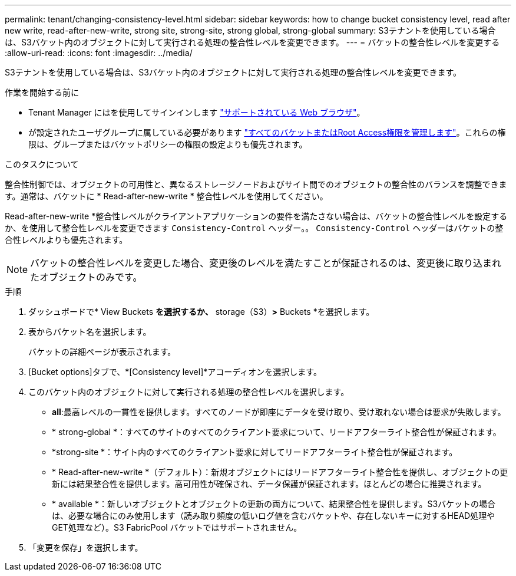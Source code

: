 ---
permalink: tenant/changing-consistency-level.html 
sidebar: sidebar 
keywords: how to change bucket consistency level, read after new write, read-after-new-write, strong site, strong-site, strong global, strong-global 
summary: S3テナントを使用している場合は、S3バケット内のオブジェクトに対して実行される処理の整合性レベルを変更できます。 
---
= バケットの整合性レベルを変更する
:allow-uri-read: 
:icons: font
:imagesdir: ../media/


[role="lead"]
S3テナントを使用している場合は、S3バケット内のオブジェクトに対して実行される処理の整合性レベルを変更できます。

.作業を開始する前に
* Tenant Manager にはを使用してサインインします link:../admin/web-browser-requirements.html["サポートされている Web ブラウザ"]。
* が設定されたユーザグループに属している必要があります link:tenant-management-permissions.html["すべてのバケットまたはRoot Access権限を管理します"]。これらの権限は、グループまたはバケットポリシーの権限の設定よりも優先されます。


.このタスクについて
整合性制御では、オブジェクトの可用性と、異なるストレージノードおよびサイト間でのオブジェクトの整合性のバランスを調整できます。通常は、バケットに * Read-after-new-write * 整合性レベルを使用してください。

Read-after-new-write *整合性レベルがクライアントアプリケーションの要件を満たさない場合は、バケットの整合性レベルを設定するか、を使用して整合性レベルを変更できます `Consistency-Control` ヘッダー。。 `Consistency-Control` ヘッダーはバケットの整合性レベルよりも優先されます。


NOTE: バケットの整合性レベルを変更した場合、変更後のレベルを満たすことが保証されるのは、変更後に取り込まれたオブジェクトのみです。

.手順
. ダッシュボードで* View Buckets *を選択するか、* storage（S3）*>* Buckets *を選択します。
. 表からバケット名を選択します。
+
バケットの詳細ページが表示されます。

. [Bucket options]タブで、*[Consistency level]*アコーディオンを選択します。
. このバケット内のオブジェクトに対して実行される処理の整合性レベルを選択します。
+
** *all*:最高レベルの一貫性を提供します。すべてのノードが即座にデータを受け取り、受け取れない場合は要求が失敗します。
** * strong-global *：すべてのサイトのすべてのクライアント要求について、リードアフターライト整合性が保証されます。
** *strong-site *：サイト内のすべてのクライアント要求に対してリードアフターライト整合性が保証されます。
** * Read-after-new-write *（デフォルト）：新規オブジェクトにはリードアフターライト整合性を提供し、オブジェクトの更新には結果整合性を提供します。高可用性が確保され、データ保護が保証されます。ほとんどの場合に推奨されます。
** * available *：新しいオブジェクトとオブジェクトの更新の両方について、結果整合性を提供します。S3バケットの場合は、必要な場合にのみ使用します（読み取り頻度の低いログ値を含むバケットや、存在しないキーに対するHEAD処理やGET処理など）。S3 FabricPool バケットではサポートされません。


. 「変更を保存」を選択します。

